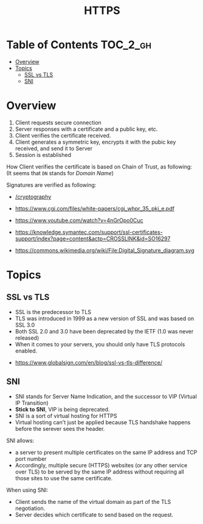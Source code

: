#+TITLE: HTTPS

* Table of Contents :TOC_2_gh:
- [[#overview][Overview]]
- [[#topics][Topics]]
  - [[#ssl-vs-tls][SSL vs TLS]]
  - [[#sni][SNI]]

* Overview
[[file:_img/screenshot_2018-05-13_17-57-49.png]]
1. Client requests secure connection
2. Server responses with a certificate and a public key, etc.
3. Client verifies the certificate received.
4. Client generates a symmetric key, encrypts it with the pubic key received, and send it to Server
5. Session is established

How Client verifies the certificate is based on Chain of Trust, as following:
[[file:_img/screenshot_2018-05-13_18-05-31.png]]
(It seems that ~DN~ stands for /Domain Name/)

Signatures are verified as following:
[[file:_img/screenshot_2018-05-13_18-04-12.png]]

:REFERENCES:
- [[/cryptography]]
- [[https://www.cgi.com/files/white-papers/cgi_whpr_35_pki_e.pdf]]

- https://www.youtube.com/watch?v=4nGrOpo0Cuc
- https://knowledge.symantec.com/support/ssl-certificates-support/index?page=content&actp=CROSSLINK&id=SO16297
- https://commons.wikimedia.org/wiki/File:Digital_Signature_diagram.svg
:END:

* Topics
** SSL vs TLS
- SSL is the predecessor to TLS
- TLS was introduced in 1999 as a new version of SSL and was based on SSL 3.0
- Both SSL 2.0 and 3.0 have been deprecated by the IETF (1.0 was never released)
- When it comes to your servers, you should only have TLS protocols enabled.

:REFERENCES:

- https://www.globalsign.com/en/blog/ssl-vs-tls-difference/
:END:

** SNI
- SNI stands for Server Name Indication, and the successor to VIP (Virtual IP Transition)
- *Stick to SNI*, VIP is being deprecated.
- SNI is a sort of virtual hosting for HTTPS
- Virtual hosting can't just be applied because TLS handshake happens before the serever sees the header.

SNI allows:
- a server to present multiple certificates on the same IP address and TCP port number
- Accordingly, multiple secure (HTTPS) websites (or any other service over TLS) to be served by the same IP address without requiring all those sites to use the same certificate.

When using SNI:
- Client sends the name of the virtual domain as part of the TLS negotiation.
- Server decides which certificate to send based on the request.
